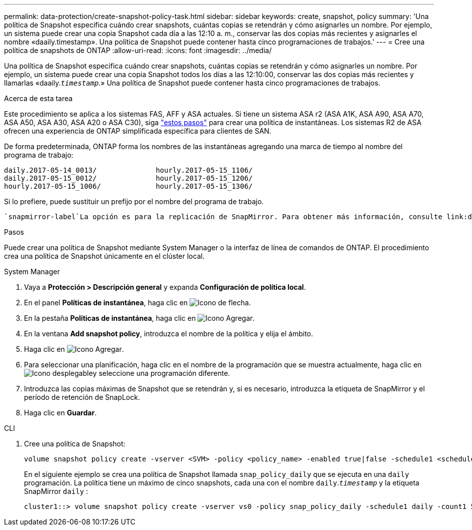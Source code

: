 ---
permalink: data-protection/create-snapshot-policy-task.html 
sidebar: sidebar 
keywords: create, snapshot, policy 
summary: 'Una política de Snapshot especifica cuándo crear snapshots, cuántas copias se retendrán y cómo asignarles un nombre. Por ejemplo, un sistema puede crear una copia Snapshot cada día a las 12:10 a. m., conservar las dos copias más recientes y asignarles el nombre «daaily.timestamp». Una política de Snapshot puede contener hasta cinco programaciones de trabajos.' 
---
= Cree una política de snapshots de ONTAP
:allow-uri-read: 
:icons: font
:imagesdir: ../media/


[role="lead"]
Una política de Snapshot especifica cuándo crear snapshots, cuántas copias se retendrán y cómo asignarles un nombre. Por ejemplo, un sistema puede crear una copia Snapshot todos los días a las 12:10:00, conservar las dos copias más recientes y llamarlas «daaily.`_timestamp_`.» Una política de Snapshot puede contener hasta cinco programaciones de trabajos.

.Acerca de esta tarea
Este procedimiento se aplica a los sistemas FAS, AFF y ASA actuales. Si tiene un sistema ASA r2 (ASA A1K, ASA A90, ASA A70, ASA A50, ASA A30, ASA A20 o ASA C30), siga link:https://docs.netapp.com/us-en/asa-r2/data-protection/policies-schedules.html#create-a-snapshot-policy["estos pasos"^] para crear una política de instantáneas. Los sistemas R2 de ASA ofrecen una experiencia de ONTAP simplificada específica para clientes de SAN.

De forma predeterminada, ONTAP forma los nombres de las instantáneas agregando una marca de tiempo al nombre del programa de trabajo:

[listing]
----
daily.2017-05-14_0013/              hourly.2017-05-15_1106/
daily.2017-05-15_0012/              hourly.2017-05-15_1206/
hourly.2017-05-15_1006/             hourly.2017-05-15_1306/
----
Si lo prefiere, puede sustituir un prefijo por el nombre del programa de trabajo.

 `snapmirror-label`La opción es para la replicación de SnapMirror. Para obtener más información, consulte link:define-rule-policy-task.html["Definición de una regla para una política"].

.Pasos
Puede crear una política de Snapshot mediante System Manager o la interfaz de línea de comandos de ONTAP. El procedimiento crea una política de Snapshot únicamente en el clúster local.

[role="tabbed-block"]
====
.System Manager
--
. Vaya a *Protección > Descripción general* y expanda *Configuración de política local*.
. En el panel *Políticas de instantánea*, haga clic en image:icon_arrow.gif["Icono de flecha"].
. En la pestaña *Políticas de instantánea*, haga clic en image:icon_add.gif["Icono Agregar"].
. En la ventana *Add snapshot policy*, introduzca el nombre de la política y elija el ámbito.
. Haga clic en image:icon_add.gif["Icono Agregar"].
. Para seleccionar una planificación, haga clic en el nombre de la programación que se muestra actualmente, haga clic en image:icon_dropdown_arrow.gif["Icono desplegable"]y seleccione una programación diferente.
. Introduzca las copias máximas de Snapshot que se retendrán y, si es necesario, introduzca la etiqueta de SnapMirror y el período de retención de SnapLock.
. Haga clic en *Guardar*.


--
.CLI
--
. Cree una política de Snapshot:
+
[source, cli]
----
volume snapshot policy create -vserver <SVM> -policy <policy_name> -enabled true|false -schedule1 <schedule1_name> -count1 <copies_to_retain> -prefix1 <snapshot_prefix> -snapmirror-label1 <snapshot_label> ... -schedule5 <schedule5_name> -count5 <copies_to_retain> -prefix5 <snapshot_prefix> -snapmirror-label5 <snapshot_label>
----
+
En el siguiente ejemplo se crea una política de Snapshot llamada `snap_policy_daily` que se ejecuta en una `daily` programación. La política tiene un máximo de cinco snapshots, cada una con el nombre `daily`.`_timestamp_` y la etiqueta SnapMirror `daily` :

+
[listing]
----
cluster1::> volume snapshot policy create -vserver vs0 -policy snap_policy_daily -schedule1 daily -count1 5 -snapmirror-label1 daily
----


--
====
